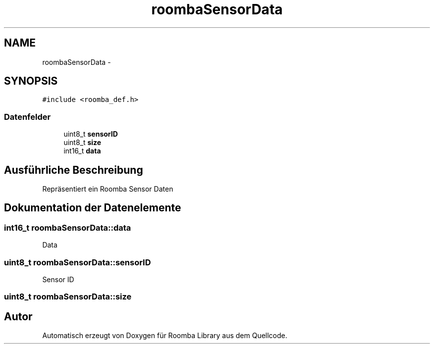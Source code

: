 .TH "roombaSensorData" 3 "Fre Okt 11 2013" "Roomba Library" \" -*- nroff -*-
.ad l
.nh
.SH NAME
roombaSensorData \- 
.SH SYNOPSIS
.br
.PP
.PP
\fC#include <roomba_def\&.h>\fP
.SS "Datenfelder"

.in +1c
.ti -1c
.RI "uint8_t \fBsensorID\fP"
.br
.ti -1c
.RI "uint8_t \fBsize\fP"
.br
.ti -1c
.RI "int16_t \fBdata\fP"
.br
.in -1c
.SH "Ausführliche Beschreibung"
.PP 
Repräsentiert ein Roomba Sensor Daten 
.SH "Dokumentation der Datenelemente"
.PP 
.SS "int16_t roombaSensorData::data"
Data 
.SS "uint8_t roombaSensorData::sensorID"
Sensor ID 
.SS "uint8_t roombaSensorData::size"


.SH "Autor"
.PP 
Automatisch erzeugt von Doxygen für Roomba Library aus dem Quellcode\&.
